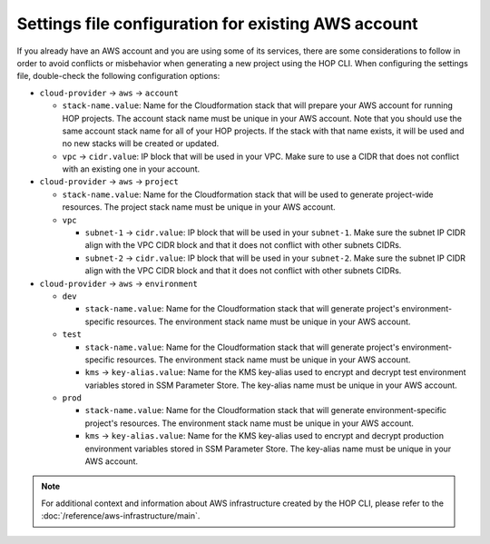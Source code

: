 Settings file configuration for existing AWS account
====================================================

If you already have an AWS account and you are using some of its
services, there are some considerations to follow in order to avoid
conflicts or misbehavior when generating a new project using the HOP
CLI. When configuring the settings file, double-check the following
configuration options:

* ``cloud-provider`` → ``aws`` → ``account``

  * ``stack-name.value``: Name for the Cloudformation stack
    that will prepare your AWS account for running HOP projects. The
    account stack name must be unique in your AWS account. Note that
    you should use the same account stack name for all of your HOP
    projects. If the stack with that name exists, it will be used and
    no new stacks will be created or updated.
  * ``vpc`` → ``cidr.value``: IP block that will be used in
    your VPC. Make sure to use a CIDR that does not conflict with an
    existing one in your account.

* ``cloud-provider`` → ``aws`` → ``project``

  * ``stack-name.value``: Name for the Cloudformation stack
    that will be used to generate project-wide resources. The project
    stack name must be unique in your AWS account.
  * ``vpc``

    * ``subnet-1`` → ``cidr.value``: IP block that will be used
      in your ``subnet-1``. Make sure the subnet IP CIDR align with
      the VPC CIDR block and that it does not conflict with other
      subnets CIDRs.
    * ``subnet-2`` → ``cidr.value``: IP block that will be used
      in your ``subnet-2``. Make sure the subnet IP CIDR align with
      the VPC CIDR block and that it does not conflict with other
      subnets CIDRs.

* ``cloud-provider`` → ``aws`` → ``environment``

  * ``dev``

    * ``stack-name.value``: Name for the Cloudformation stack
      that will generate project's environment-specific resources. The
      environment stack name must be unique in your AWS account.
  * ``test``

    * ``stack-name.value``: Name for the Cloudformation stack
      that will generate project's environment-specific resources. The
      environment stack name must be unique in your AWS account.
    * ``kms`` → ``key-alias.value``: Name for the KMS
      key-alias used to encrypt and decrypt test environment variables
      stored in SSM Parameter Store. The key-alias name must be unique
      in your AWS account.
  * ``prod``

    * ``stack-name.value``: Name for the Cloudformation stack
      that will generate environment-specific project's resources. The
      environment stack name must be unique in your AWS account.
    * ``kms`` → ``key-alias.value``: Name for the KMS
      key-alias used to encrypt and decrypt production environment
      variables stored in SSM Parameter Store. The key-alias name must
      be unique in your AWS account.

.. note::

   For additional context and information about AWS infrastructure
   created by the HOP CLI, please refer to the
   :doc:`/reference/aws-infrastructure/main`.
